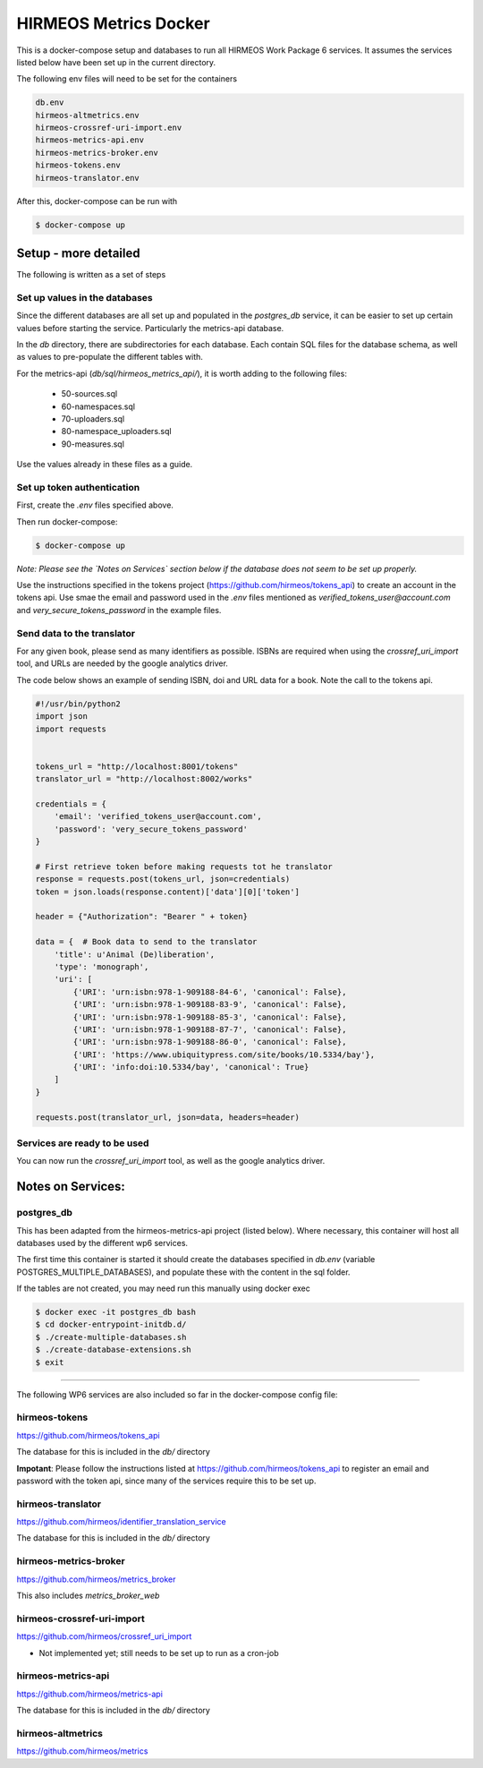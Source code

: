 HIRMEOS Metrics Docker
======================

This is a docker-compose setup and databases to run all HIRMEOS Work Package 6
services. It assumes the services listed below have been set up in the current
directory.

The following env files will need to be set for the containers

.. code-block:: bash

    db.env
    hirmeos-altmetrics.env
    hirmeos-crossref-uri-import.env
    hirmeos-metrics-api.env
    hirmeos-metrics-broker.env
    hirmeos-tokens.env
    hirmeos-translator.env

After this, docker-compose can be run with

.. code-block:: bash

    $ docker-compose up


Setup - more detailed
---------------------

The following is written as a set of steps

Set up values in the databases
..............................

Since the different databases are all set up and populated in the `postgres_db`
service, it can be easier to set up certain values before starting the service.
Particularly the metrics-api database.

In the `db` directory, there are subdirectories for each database. Each contain
SQL files for the database schema, as well as values to pre-populate the
different tables with.

For the metrics-api (`db/sql/hirmeos_metrics_api/`), it is worth adding to the
following files:

 - 50-sources.sql
 - 60-namespaces.sql
 - 70-uploaders.sql
 - 80-namespace_uploaders.sql
 - 90-measures.sql

Use the values already in these files as a guide.


Set up token authentication
...........................

First, create the `.env` files specified above.

Then run docker-compose:

.. code-block:: bash

    $ docker-compose up


*Note: Please see the `Notes on Services` section below if the database does
not seem to be set up properly.*

Use the instructions specified in the tokens project
(https://github.com/hirmeos/tokens_api) to create an account in the tokens api.
Use smae the email and password used in the `.env` files mentioned as
`verified_tokens_user@account.com` and `very_secure_tokens_password` in the
example files.


Send data to the translator
...........................

For any given book, please send as many identifiers as possible. ISBNs are
required when using the `crossref_uri_import` tool, and URLs are needed by the
google analytics driver.

The code below shows an example of sending ISBN, doi and URL data for a book.
Note the call to the tokens api.

.. code-block:: python

    #!/usr/bin/python2
    import json
    import requests


    tokens_url = "http://localhost:8001/tokens"
    translator_url = "http://localhost:8002/works"

    credentials = {
        'email': 'verified_tokens_user@account.com',
        'password': 'very_secure_tokens_password'
    }

    # First retrieve token before making requests tot he translator
    response = requests.post(tokens_url, json=credentials)
    token = json.loads(response.content)['data'][0]['token']

    header = {"Authorization": "Bearer " + token}

    data = {  # Book data to send to the translator
        'title': u'Animal (De)liberation',
        'type': 'monograph',
        'uri': [
            {'URI': 'urn:isbn:978-1-909188-84-6', 'canonical': False},
            {'URI': 'urn:isbn:978-1-909188-83-9', 'canonical': False},
            {'URI': 'urn:isbn:978-1-909188-85-3', 'canonical': False},
            {'URI': 'urn:isbn:978-1-909188-87-7', 'canonical': False},
            {'URI': 'urn:isbn:978-1-909188-86-0', 'canonical': False},
            {'URI': 'https://www.ubiquitypress.com/site/books/10.5334/bay'},
            {'URI': 'info:doi:10.5334/bay', 'canonical': True}
        ]
    }

    requests.post(translator_url, json=data, headers=header)


Services are ready to be used
.............................

You can now run the `crossref_uri_import` tool, as well as the google analytics
driver.

Notes on Services:
------------------

postgres_db
...........

This has been adapted from the hirmeos-metrics-api project (listed below).
Where necessary, this container will host all databases used by the
different wp6 services.

The first time this container is started it should create the databases
specified in `db.env` (variable POSTGRES_MULTIPLE_DATABASES), and populate
these with the content in the sql folder.

If the tables are not created, you may need run this manually using docker exec

.. code-block:: bash

    $ docker exec -it postgres_db bash
    $ cd docker-entrypoint-initdb.d/
    $ ./create-multiple-databases.sh
    $ ./create-database-extensions.sh
    $ exit

------------

The following WP6 services are also included so far in the docker-compose config
file:

hirmeos-tokens
..............

https://github.com/hirmeos/tokens_api

The database for this is included in the `db/` directory

**Impotant**:
Please follow the instructions listed at https://github.com/hirmeos/tokens_api
to register an email and password with the token api, since many of the
services require this to be set up.


hirmeos-translator
..................

https://github.com/hirmeos/identifier_translation_service

The database for this is included in the `db/` directory


hirmeos-metrics-broker
......................

https://github.com/hirmeos/metrics_broker

This also includes `metrics_broker_web`


hirmeos-crossref-uri-import
...........................

https://github.com/hirmeos/crossref_uri_import

* Not implemented yet; still needs to be set up to run as a cron-job


hirmeos-metrics-api
...................

https://github.com/hirmeos/metrics-api

The database for this is included in the `db/` directory


hirmeos-altmetrics
..................

https://github.com/hirmeos/metrics
